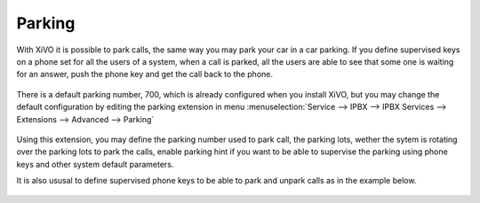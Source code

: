 *******
Parking
*******

With XiVO it is possible to park calls, the same way you may park your car in a car parking.
If you define supervised keys on a phone set for all the users of a system, when a call is parked, all the users are able to
see that some one is waiting for an answer, push the phone key and get the call back to the phone.

.. figure:: images/parking_intro.png
   :scale: 85%

There is a default parking number, 700, which is already configured when you install XiVO,
but you may change the default configuration by editing the parking extension in menu
:menuselection:`Service --> IPBX --> IPBX Services --> Extensions --> Advanced --> Parking`

.. figure:: images/parking_extension.png
   :scale: 90%

Using this extension, you may define the parking number used to park call, the parking lots, wether the sytem is rotating over
the parking lots to park the calls, enable parking hint if you want to be able to supervise the parking using phone keys and other
system default parameters.

It is also ususal to define supervised phone keys to be able to park and unpark calls as in the example below.

.. figure:: images/parking_phone_keys.png
   :scale: 90%
